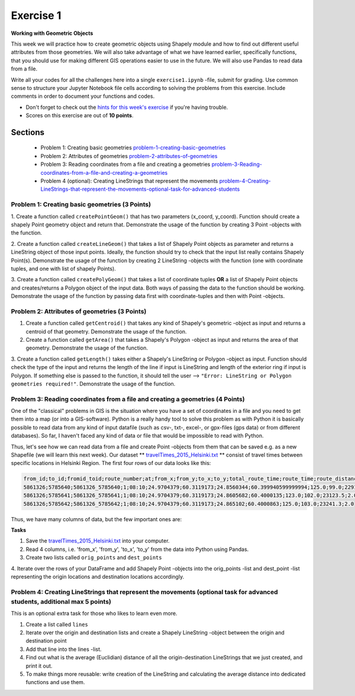 Exercise 1
==========

**Working with Geometric Objects**

This week we will practice how to create geometric objects using Shapely module and how to find out different useful attributes from those geometries.
We will also take advantage of what we have learned earlier, specifically functions, that you should use for making different GIS operations easier to use
in the future. We will also use Pandas to read data from a file.

Write all your codes for all the challenges here into a single ``exercise1.ipynb`` -file, submit for grading.
Use common sense to structure your Jupyter Notebook file cells according to solving the problems from this exercise.
Include comments in order to document your functions and codes.

- Don't forget to check out the `hints for this week's exercise <exercise-1-hints.html>`_ if you're having trouble.

- Scores on this exercise are out of **10 points**.

Sections
--------

 - Problem 1: Creating basic geometries problem-1-creating-basic-geometries_
 - Problem 2: Attributes of geometries problem-2-attributes-of-geometries_
 - Problem 3: Reading coordinates from a file and creating a geometries problem-3-Reading-coordinates-from-a-file-and-creating-a-geometries_
 - Problem 4 (optional): Creating LineStrings that represent the movements problem-4-Creating-LineStrings-that-represent-the-movements-optional-task-for-advanced-students_

.. _problem-1-creating-basic-geometries:

Problem 1: Creating basic geometries (3 Points)
~~~~~~~~~~~~~~~~~~~~~~~~~~~~~~~~~~~~~~~~~~~~~~~

1. Create a function called ``createPointGeom()`` that has two parameters (x_coord, y_coord). Function should create a shapely Point geometry object and return that.
Demonstrate the usage of the function by creating 3 Point -objects with the function.

2. Create a function called ``createLineGeom()`` that takes a list of Shapely Point objects as parameter and returns a
LineString object of those input points. Ideally, the function should try to check that the input list really contains Shapely Point(s).
Demonstrate the usage of the function by creating 2 LineString -objects with the function (one with coordinate tuples, and one with list of shapely Points).

3. Create a function called ``createPolyGeom()`` that takes a list of coordinate tuples **OR** a list of Shapely Point objects and creates/returns
a Polygon object of the input data. Both ways of passing the data to the function should be working.
Demonstrate the usage of the function by passing data first with coordinate-tuples and then with Point -objects.

.. _problem-2-attributes-of-geometries:

Problem 2: Attributes of geometries (3 Points)
~~~~~~~~~~~~~~~~~~~~~~~~~~~~~~~~~~~~~~~~~~~~~~

1. Create a function called ``getCentroid()`` that takes any kind of Shapely's geometric -object as input and returns a centroid of that geometry. Demonstrate the usage of the function.

2. Create a function called ``getArea()`` that takes a Shapely's Polygon -object as input and returns the area of that geometry. Demonstrate the usage of the function.

3. Create a function called ``getLength()`` takes either a Shapely's LineString or Polygon -object as input. Function should check the type of the input and returns the length of
the line if input is LineString and length of the exterior ring if input is Polygon. If something else is passed to the function,
it should tell the user --> ``"Error: LineString or Polygon geometries required!"``.  Demonstrate the usage of the function.

.. _problem-3-Reading-coordinates-from-a-file-and-creating-a-geometries:

Problem 3: Reading coordinates from a file and creating a geometries (4 Points)
~~~~~~~~~~~~~~~~~~~~~~~~~~~~~~~~~~~~~~~~~~~~~~~~~~~~~~~~~~~~~~~~~~~~~~~~~~~~~~~

One of the "classical" problems in GIS is the situation where you have a set of coordinates in a file and you need to get them into a map (or into a GIS-software). Python is a really handy
tool to solve this problem as with Python it is basically possible to read data from any kind of input datafile (such as csv-, txt-, excel-, or gpx-files (gps data) or from different databases).
So far, I haven't faced any kind of data or file that would be impossible to read with Python.

Thus, let's see how we can read data from a file and create Point -objects from them that can be saved e.g. as a new Shapefile (we will learn this next week).
Our dataset ** `travelTimes_2015_Helsinki.txt <../../_static/exercises/Exercise-1/data/travelTimes_2015_Helsinki.txt>`_ ** consist of
travel times between specific locations in Helsinki Region. The first four rows of our data looks like this:

.. code::

   from_id;to_id;fromid_toid;route_number;at;from_x;from_y;to_x;to_y;total_route_time;route_time;route_distance;route_total_lines
   5861326;5785640;5861326_5785640;1;08:10;24.9704379;60.3119173;24.8560344;60.399940599999994;125.0;99.0;22917.6;2.0
   5861326;5785641;5861326_5785641;1;08:10;24.9704379;60.3119173;24.8605682;60.4000135;123.0;102.0;23123.5;2.0
   5861326;5785642;5861326_5785642;1;08:10;24.9704379;60.3119173;24.865102;60.4000863;125.0;103.0;23241.3;2.0


Thus, we have many columns of data, but the few important ones are:

+--------+-------------+
| Column | Description |
+========+=============+
| from_x | x-coordinate of the **origin** location (longitude) |
| from_y | y-coordinate of the **origin** location (latitude) |
| to_x   | x-coordinate of the **destination** location (longitude)|
| to_y   | y-coordinate of the **destination** location (latitude) |
| total_route_time | Travel time with public transportation at the route |
+----------------+---------------------------------+

**Tasks**

1. Save the `travelTimes_2015_Helsinki.txt <../../_static/exercises/Exercise-1/data/travelTimes_2015_Helsinki.txt>`_ into your computer.
2. Read 4 columns, i.e. 'from_x', 'from_y', 'to_x', 'to_y' from the data into Python using Pandas.
3. Create two lists called ``orig_points`` and ``dest_points``
4. Iterate over the rows of your DataFrame and add Shapely Point -objects into the orig_points -list and dest_point -list representing the origin
locations and destination locations accordingly.

.. _problem-4-Creating-LineStrings-that-represent-the-movements-optional-task-for-advanced-students:

Problem 4: Creating LineStrings that represent the movements (optional task for advanced students, additional max 5 points)
~~~~~~~~~~~~~~~~~~~~~~~~~~~~~~~~~~~~~~~~~~~~~~~~~~~~~~~~~~~~~~~~~~~~~~~~~~~~~~~~~~~~~~~~~~~~~~~~~~~~~~~~~~~~~~~~~~~~~~~

This is an optional extra task for those who likes to learn even more.

1. Create a list called ``lines``
2. Iterate over the origin and destination lists and create a Shapely LineString -object between the origin and destination point
3. Add that line into the lines -list.
4. Find out what is the average (Euclidian) distance of all the origin-destination LineStrings that we just created, and print it out.
5. To make things more reusable: write creation of the LineString and calculating the average distance into dedicated functions and use them.


